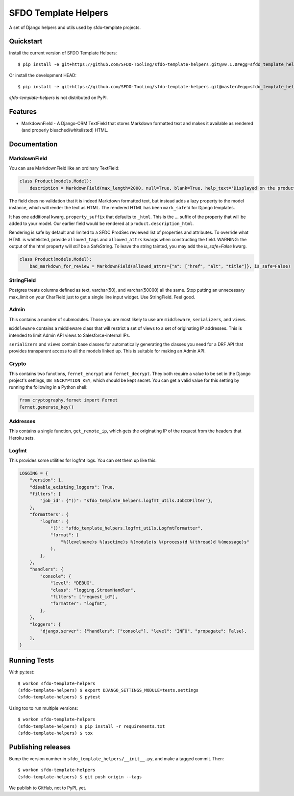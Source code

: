 =====================
SFDO Template Helpers
=====================

.. image:: https://badge.fury.io/py/sfdo-template-helpers.svg
    :target: https://badge.fury.io/py/sfdo-template-helpers

.. image:: https://travis-ci.org/SFDO-Tooling/sfdo-template-helpers.svg?branch=master
    :target: https://travis-ci.org/SFDO-Tooling/sfdo-template-helpers

.. image:: https://codecov.io/gh/SFDO-Tooling/sfdo-template-helpers/branch/master/graph/badge.svg
    :target: https://codecov.io/gh/SFDO-Tooling/sfdo-template-helpers

A set of Django helpers and utils used by sfdo-template projects.

Quickstart
----------

Install the current version of SFDO Template Helpers::

    $ pip install -e git+https://github.com/SFDO-Tooling/sfdo-template-helpers.git@v0.1.0#egg=sfdo_template_helpers

Or install the development HEAD::

    $ pip install -e git+https://github.com/SFDO-Tooling/sfdo-template-helpers.git@master#egg=sfdo_template_helpers

`sfdo-template-helpers` is not distributed on PyPI.

Features
--------

* MarkdownField - A Django-ORM TextField that stores Markdown formatted text and makes it available as rendered (and properly bleached/whitelisted) HTML.

Documentation
-------------

MarkdownField
'''''''''''''

You can use MarkdownField like an ordinary TextField:

.. code-block:: python

   class Product(models.Model):
       description = MarkdownField(max_length=2000, null=True, blank=True, help_text='Displayed on the product summary.')

The field does no validation that it is indeed Markdown formatted text, but instead adds a lazy property to the model instance, which will render the text as HTML. The rendered HTML has been ``mark_safe``'d for Django templates.

It has one additional kwarg, ``property_suffix`` that defaults to ``_html``. This is the ... suffix of the property that will be added to your model. Our earlier field would be rendered at ``product.description_html``.

Rendering is safe by default and limited to a SFDC ProdSec reviewed list of properties and attributes. To override what HTML is whitelisted, provide ``allowed_tags`` and ``allowed_attrs`` kwargs when constructing the field. WARNING: the output of the html property will *still* be a SafeString. To leave the string tainted, you may add the `is_safe=False` kwarg.

.. code-block:: python

   class Product(models.Model):
       bad_markdown_for_review = MarkdownField(allowed_attrs={"a": ["href", "alt", "title"]}, is_safe=False)


StringField
'''''''''''

Postgres treats columns defined as text, varchar(50), and varchar(50000) all the same. Stop putting an unnecessary max_limit on your CharField just to get a single line input widget. Use StringField. Feel good.

Admin
'''''

This contains a number of submodules. Those you are most likely to use are ``middleware``, ``serializers``, and ``views``.

``middleware`` contains a middleware class that will restrict a set of views to a set of originating IP addresses. This is intended to limit Admin API views to Salesforce-internal IPs.

``serializers`` and ``views`` contain base classes for automatically generating the classes you need for a DRF API that provides transparent access to all the models linked up. This is suitable for making an Admin API.

Crypto
''''''

This contains two functions, ``fernet_encrypt`` and ``fernet_decrypt``.  They both require a value to be set in the Django project's settings, ``DB_ENCRYPTION_KEY``, which should be kept secret. You can get a valid value for this setting by running the following in a Python shell:

.. code-block:: python

   from cryptography.fernet import Fernet
   Fernet.generate_key()

Addresses
'''''''''

This contains a single function, ``get_remote_ip``, which gets the originating IP of the request from the headers that Heroku sets.

Logfmt
''''''

This provides some utilities for logfmt logs. You can set them up like this:

.. code-block:: python

   LOGGING = {
       "version": 1,
       "disable_existing_loggers": True,
       "filters": {
           "job_id": {"()": "sfdo_template_helpers.logfmt_utils.JobIDFilter"},
       },
       "formatters": {
           "logfmt": {
               "()": "sfdo_template_helpers.logfmt_utils.LogfmtFormatter",
               "format": (
                   "%(levelname)s %(asctime)s %(module)s %(process)d %(thread)d %(message)s"
               ),
           },
       },
       "handlers": {
           "console": {
               "level": "DEBUG",
               "class": "logging.StreamHandler",
               "filters": ["request_id"],
               "formatter": "logfmt",
           },
       },
       "loggers": {
           "django.server": {"handlers": ["console"], "level": "INFO", "propagate": False},
       },
   }

Running Tests
-------------

With py.test::

    $ workon sfdo-template-helpers
    (sfdo-template-helpers) $ export DJANGO_SETTINGS_MODULE=tests.settings
    (sfdo-template-helpers) $ pytest

Using tox to run multiple versions::

    $ workon sfdo-template-helpers
    (sfdo-template-helpers) $ pip install -r requirements.txt
    (sfdo-template-helpers) $ tox

Publishing releases
-------------------

Bump the version number in ``sfdo_template_helpers/__init__.py``, and
make a tagged commit. Then::

    $ workon sfdo-template-helpers
    (sfdo-template-helpers) $ git push origin --tags

We publish to GitHub, not to PyPI, yet.
